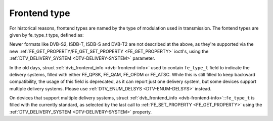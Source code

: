 .. -*- coding: utf-8; mode: rst -*-

.. _fe-type-t:

*************
Frontend type
*************

For historical reasons, frontend types are named by the type of
modulation used in transmission. The fontend types are given by
fe_type_t type, defined as:


.. _fe-type:

.. flat-table:: Frontend types
    :header-rows:  1
    :stub-columns: 0
    :widths:       3 1 4


    -  .. row 1

       -  fe_type

       -  Description

       -  :ref:`DTV_DELIVERY_SYSTEM <DTV-DELIVERY-SYSTEM>` equivalent
          type

    -  .. row 2

       -  .. _`FE-QPSK`:

          ``FE_QPSK``

       -  For DVB-S standard

       -  ``SYS_DVBS``

    -  .. row 3

       -  .. _`FE-QAM`:

          ``FE_QAM``

       -  For DVB-C annex A standard

       -  ``SYS_DVBC_ANNEX_A``

    -  .. row 4

       -  .. _`FE-OFDM`:

          ``FE_OFDM``

       -  For DVB-T standard

       -  ``SYS_DVBT``

    -  .. row 5

       -  .. _`FE-ATSC`:

          ``FE_ATSC``

       -  For ATSC standard (terrestrial) or for DVB-C Annex B (cable) used
          in US.

       -  ``SYS_ATSC`` (terrestrial) or ``SYS_DVBC_ANNEX_B`` (cable)


Newer formats like DVB-S2, ISDB-T, ISDB-S and DVB-T2 are not described
at the above, as they're supported via the new
:ref:`FE_GET_PROPERTY/FE_GET_SET_PROPERTY <FE_GET_PROPERTY>`
ioctl's, using the :ref:`DTV_DELIVERY_SYSTEM <DTV-DELIVERY-SYSTEM>`
parameter.

In the old days, struct :ref:`dvb_frontend_info <dvb-frontend-info>`
used to contain ``fe_type_t`` field to indicate the delivery systems,
filled with either FE_QPSK, FE_QAM, FE_OFDM or FE_ATSC. While this
is still filled to keep backward compatibility, the usage of this field
is deprecated, as it can report just one delivery system, but some
devices support multiple delivery systems. Please use
:ref:`DTV_ENUM_DELSYS <DTV-ENUM-DELSYS>` instead.

On devices that support multiple delivery systems, struct
:ref:`dvb_frontend_info <dvb-frontend-info>`::``fe_type_t`` is
filled with the currently standard, as selected by the last call to
:ref:`FE_SET_PROPERTY <FE_GET_PROPERTY>` using the
:ref:`DTV_DELIVERY_SYSTEM <DTV-DELIVERY-SYSTEM>` property.

